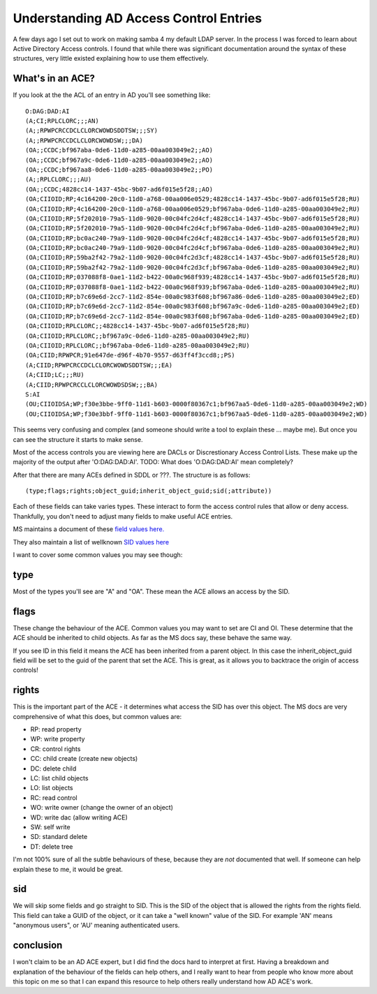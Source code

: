 Understanding AD Access Control Entries
=======================================

A few days ago I set out to work on making samba 4 my default LDAP server. In
the process I was forced to learn about Active Directory Access controls. I found
that while there was significant documentation around the syntax of these
structures, very little existed explaining how to use them effectively.

What's in an ACE?
-----------------

If you look at the the ACL of an entry in AD you'll see something like:

::

    O:DAG:DAD:AI
    (A;CI;RPLCLORC;;;AN)
    (A;;RPWPCRCCDCLCLORCWOWDSDDTSW;;;SY)
    (A;;RPWPCRCCDCLCLORCWOWDSW;;;DA)
    (OA;;CCDC;bf967aba-0de6-11d0-a285-00aa003049e2;;AO)
    (OA;;CCDC;bf967a9c-0de6-11d0-a285-00aa003049e2;;AO)
    (OA;;CCDC;bf967aa8-0de6-11d0-a285-00aa003049e2;;PO)
    (A;;RPLCLORC;;;AU)
    (OA;;CCDC;4828cc14-1437-45bc-9b07-ad6f015e5f28;;AO)
    (OA;CIIOID;RP;4c164200-20c0-11d0-a768-00aa006e0529;4828cc14-1437-45bc-9b07-ad6f015e5f28;RU)
    (OA;CIIOID;RP;4c164200-20c0-11d0-a768-00aa006e0529;bf967aba-0de6-11d0-a285-00aa003049e2;RU)
    (OA;CIIOID;RP;5f202010-79a5-11d0-9020-00c04fc2d4cf;4828cc14-1437-45bc-9b07-ad6f015e5f28;RU)
    (OA;CIIOID;RP;5f202010-79a5-11d0-9020-00c04fc2d4cf;bf967aba-0de6-11d0-a285-00aa003049e2;RU)
    (OA;CIIOID;RP;bc0ac240-79a9-11d0-9020-00c04fc2d4cf;4828cc14-1437-45bc-9b07-ad6f015e5f28;RU)
    (OA;CIIOID;RP;bc0ac240-79a9-11d0-9020-00c04fc2d4cf;bf967aba-0de6-11d0-a285-00aa003049e2;RU)
    (OA;CIIOID;RP;59ba2f42-79a2-11d0-9020-00c04fc2d3cf;4828cc14-1437-45bc-9b07-ad6f015e5f28;RU)
    (OA;CIIOID;RP;59ba2f42-79a2-11d0-9020-00c04fc2d3cf;bf967aba-0de6-11d0-a285-00aa003049e2;RU)
    (OA;CIIOID;RP;037088f8-0ae1-11d2-b422-00a0c968f939;4828cc14-1437-45bc-9b07-ad6f015e5f28;RU)
    (OA;CIIOID;RP;037088f8-0ae1-11d2-b422-00a0c968f939;bf967aba-0de6-11d0-a285-00aa003049e2;RU)
    (OA;CIIOID;RP;b7c69e6d-2cc7-11d2-854e-00a0c983f608;bf967a86-0de6-11d0-a285-00aa003049e2;ED)
    (OA;CIIOID;RP;b7c69e6d-2cc7-11d2-854e-00a0c983f608;bf967a9c-0de6-11d0-a285-00aa003049e2;ED)
    (OA;CIIOID;RP;b7c69e6d-2cc7-11d2-854e-00a0c983f608;bf967aba-0de6-11d0-a285-00aa003049e2;ED)
    (OA;CIIOID;RPLCLORC;;4828cc14-1437-45bc-9b07-ad6f015e5f28;RU)
    (OA;CIIOID;RPLCLORC;;bf967a9c-0de6-11d0-a285-00aa003049e2;RU)
    (OA;CIIOID;RPLCLORC;;bf967aba-0de6-11d0-a285-00aa003049e2;RU)
    (OA;CIID;RPWPCR;91e647de-d96f-4b70-9557-d63ff4f3ccd8;;PS)
    (A;CIID;RPWPCRCCDCLCLORCWOWDSDDTSW;;;EA)
    (A;CIID;LC;;;RU)
    (A;CIID;RPWPCRCCLCLORCWOWDSDSW;;;BA)
    S:AI
    (OU;CIIOIDSA;WP;f30e3bbe-9ff0-11d1-b603-0000f80367c1;bf967aa5-0de6-11d0-a285-00aa003049e2;WD)
    (OU;CIIOIDSA;WP;f30e3bbf-9ff0-11d1-b603-0000f80367c1;bf967aa5-0de6-11d0-a285-00aa003049e2;WD)

This seems very confusing and complex (and someone should write a tool to explain these ... maybe me). But once
you can see the structure it starts to make sense.

Most of the access controls you are viewing here are DACLs or Discrestionary Access Control Lists. These make up the
majority of the output after 'O:DAG:DAD:AI'. TODO: What does 'O:DAG:DAD:AI' mean completely?

After that there are many ACEs defined in SDDL or ???. The structure is as follows:

::

    (type;flags;rights;object_guid;inherit_object_guid;sid(;attribute))

Each of these fields can take varies types. These interact to form the access control rules that allow or deny access. Thankfully,
you don't need to adjust many fields to make useful ACE entries.

MS maintains a document of these `field values here. <https://msdn.microsoft.com/en-us/library/aa374928(d=printer,v=vs.85).aspx>`_

They also maintain a list of wellknown `SID values here <https://msdn.microsoft.com/en-us/library/aa379602(d=printer,v=vs.85).aspx>`_

I want to cover some common values you may see though:

type
----

Most of the types you'll see are "A" and "OA". These mean the ACE allows an access by the SID.

flags
-----

These change the behaviour of the ACE. Common values you may want to set are CI and OI. These determine that the ACE should be inherited to child objects.
As far as the MS docs say, these behave the same way.

If you see ID in this field it means the ACE has been inherited from a parent object. In this case the inherit_object_guid field will be set to the
guid of the parent that set the ACE. This is great, as it allows you to backtrace the origin of access controls!

rights
-------

This is the important part of the ACE - it determines what access the SID has over this object. The MS docs are very comprehensive of what this does, but
common values are:

* RP: read property
* WP: write property
* CR: control rights
* CC: child create (create new objects)
* DC: delete child
* LC: list child objects
* LO: list objects
* RC: read control
* WO: write owner (change the owner of an object)
* WD: write dac (allow writing ACE)
* SW: self write
* SD: standard delete
* DT: delete tree

I'm not 100% sure of all the subtle behaviours of these, because they are *not* documented that well. If someone can help explain these to me,
it would be great.

sid
---

We will skip some fields and go straight to SID. This is the SID of the object that is allowed the rights from the rights field. This field can
take a GUID of the object, or it can take a "well known" value of the SID. For example 'AN' means "anonymous users", or 'AU' meaning
authenticated users.

conclusion
----------

I won't claim to be an AD ACE expert, but I did find the docs hard to interpret at first. Having a breakdown and explanation of the behaviour of the fields
can help others, and I really want to hear from people who know more about this topic on me so that I can expand this resource to help others
really understand how AD ACE's work.

.. author:: default
.. categories:: none
.. tags:: none
.. comments::
